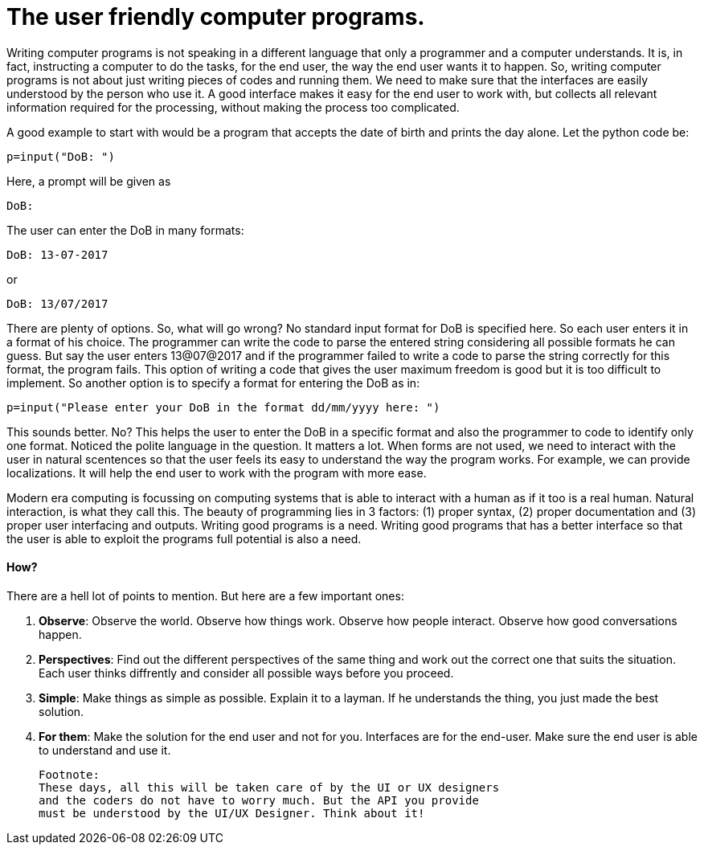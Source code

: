 = The user friendly computer programs.

Writing computer programs is not speaking in a different language that only a programmer and a computer understands. It is, in fact, instructing a computer to do the tasks, for the end user, the way the end user wants it to happen. So, writing computer programs is not about just writing pieces of codes and running them. We need to make sure that the interfaces are easily understood by the person who use it. A good interface makes it easy for the end user to work with, but collects all relevant information required for the processing, without making the process too complicated.

A good example to start with would be a program that accepts the date of birth and prints the day alone. Let the python code be:

 p=input("DoB: ")

Here, a prompt will be given as

 DoB:

The user can enter the DoB in many formats:

 DoB: 13-07-2017
 
or 

 DoB: 13/07/2017

There are plenty of options. So, what will go wrong? No standard input format for DoB is specified here. So each user enters it in a format of his choice. The programmer can write the code to parse the entered string considering all possible formats he can guess. But say the user enters 13@07@2017 and if the programmer failed to write a code to parse the string correctly for this format, the program fails. This option of writing a code that gives the user maximum freedom is good but it is too difficult to implement. So another option is to specify a format for entering the DoB as in:

 p=input("Please enter your DoB in the format dd/mm/yyyy here: ")

This sounds better. No? This helps the user to enter the DoB in a specific format and also the programmer to code to identify only one format. Noticed the polite language in the question. It matters a lot. When forms are not used, we need to interact with the user in natural scentences so that the user feels its easy to understand the way the program works. For example, we can provide localizations. It will help the end user to work with the program with more ease.

Modern era computing is focussing on computing systems that is able to interact with a human as if it too is a real human. Natural interaction, is what they call this. The beauty of programming lies in 3 factors: (1) proper syntax, (2) proper documentation and (3) proper user interfacing and outputs. Writing good programs is a need. Writing good programs that has a better interface so that the user is able to exploit the programs full potential is also a need.

==== How?
There are a hell lot of points to mention. But here are a few important ones:

1. *Observe*: Observe the world. Observe how things work. Observe how people interact. Observe how good conversations happen.
2. *Perspectives*: Find out the different perspectives of the same thing and work out the correct one that suits the situation. Each user thinks diffrently and consider all possible ways before you proceed.
3. *Simple*: Make things as simple as possible. Explain it to a layman. If he understands the thing, you just made the best solution.
4. *For them*: Make the solution for the end user and not for you. Interfaces are for the end-user. Make sure the end user is able to understand and use it.

 Footnote:
 These days, all this will be taken care of by the UI or UX designers
 and the coders do not have to worry much. But the API you provide
 must be understood by the UI/UX Designer. Think about it!